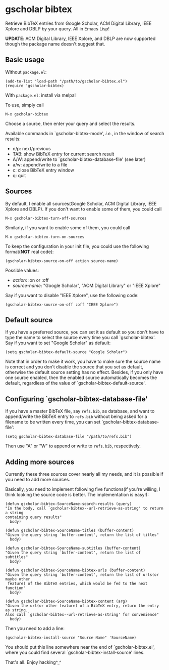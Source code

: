 * gscholar bibtex
  [[http://melpa.org/#/gscholar-bibtex][file:http://melpa.org/packages/gscholar-bibtex-badge.svg]]

  Retrieve BibTeX entries from Google Scholar, ACM Digital Library, IEEE Xplore
  and DBLP by your query. All in Emacs Lisp!

  *UPDATE*: ACM Digital Library, IEEE Xplore, and DBLP are now supported though
   the package name doesn't suggest that.
** Basic usage
   Without =package.el=:
  : (add-to-list 'load-path "/path/to/gscholar-bibtex.el")
  : (require 'gscholar-bibtex)

   With =package.el=: install via melpa!

   To use, simply call
  : M-x gscholar-bibtex

  Choose a source, then enter your query and select the results.

  Available commands in `gscholar-bibtex-mode', /i.e./, in the window of search
  results:
  - n/p: next/previous
  - TAB: show BibTeX entry for current search result
  - A/W: append/write to `gscholar-bibtex-database-file' (see later)
  - a/w: append/write to a file
  - c: close BibTeX entry window
  - q: quit

** Sources
  By default, I enable all sources(Google Scholar, ACM Digital Library, IEEE
  Xplore and DBLP). If you don't want to enable some of them, you could call
  : M-x gscholar-bibtex-turn-off-sources

  Similarly, if you want to enable some of them, you could call
  : M-x gscholar-bibtex-turn-on-sources

  To keep the configuration in your init file, you could use the following
  format(*NOT* real code):
  : (gscholar-bibtex-source-on-off action source-name) 

  Possible values:
  - /action/: :on or :off
  - /source-name/: "Google Scholar", "ACM Digital Library" or "IEEE Xplore"
  
  Say if you want to disable "IEEE Xplore", use the following code:
  : (gscholar-bibtex-source-on-off :off "IEEE Xplore")

** Default source
  If you have a preferred source, you can set it as default so you don't have to
  type the name to select the source every time you call `gscholar-bibtex'. Say
  if you want to set "Google Scholar" as default:
  : (setq gscholar-bibtex-default-source "Google Scholar")

  Note that in order to make it work, you have to make sure the source name is
  correct and you don't disable the source that you set as default, otherwise
  the default source setting has no effect. Besides, if you only have one source
  enabled, then the enabled source automatically becomes the default, regardless
  of the value of `gscholar-bibtex-default-source'.

** Configuring `gscholar-bibtex-database-file'
   If you have a master BibTeX file, say =refs.bib=, as database, and want to
   append/write the BibTeX entry to =refs.bib= without being asked for a
   filename to be written every time, you can set
   `gscholar-bibtex-database-file':
   : (setq gscholar-bibtex-database-file "/path/to/refs.bib")

   Then use "A" or "W" to append or write to =refs.bib=, respectively.
  
** Adding more sources
   Currently these three sources cover nearly all my needs, and it is possible
   if you need to add more sources.

   Basically, you need to implement following five functions(if you're willing,
   I think looking the source code is better. The implementation is easy!):
#+BEGIN_SRC elisp
(defun gscholar-bibtex-SourceName-search-results (query)
"In the body, call `gscholar-bibtex--url-retrieve-as-string' to return a string
containing query results"
  body)

(defun gscholar-bibtex-SourceName-titles (buffer-content)
"Given the query string `buffer-content', return the list of titles"
  body)

(defun gscholar-bibtex-SourceName-subtitles (buffer-content)
"Given the query string `buffer-content', return the list of subtitles"
  body)

(defun gscholar-bibtex-SourceName-bibtex-urls (buffer-content)
"Given the query string `buffer-content', return the list of urls(or maybe other
 feature) of the BibTeX entries, which would be fed to the next function"
  body)

(defun gscholar-bibtex-SourceName-bibtex-content (arg)
"Given the url(or other feature) of a BibTeX entry, return the entry as string.
Also call `gscholar-bibtex--url-retrieve-as-string' for convenience"
  body)
#+END_SRC
   
   Then you need to add a line:
   : (gscholar-bibtex-install-source "Source Name" 'SourceName)
   
   You should put this line somewhere near the end of `gscholar-bibtex.el',
   where you could find several `gscholar-bibtex-install-source' lines.

   That's all. Enjoy hacking^_^
